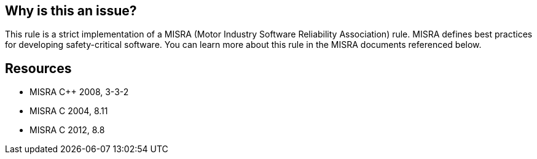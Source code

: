 == Why is this an issue?

This rule is a strict implementation of a MISRA (Motor Industry Software Reliability Association) rule. MISRA defines best practices for developing safety-critical software. You can learn more about this rule in the MISRA documents referenced below.


== Resources

* MISRA {cpp} 2008, 3-3-2
* MISRA C 2004, 8.11
* MISRA C 2012, 8.8


ifdef::env-github,rspecator-view[]

'''
== Implementation Specification
(visible only on this page)

=== Message

Add the "static" storage specifier to this declaration.


'''
== Comments And Links
(visible only on this page)

=== relates to: S822

=== relates to: S927

=== relates to: S1017

=== relates to: S1047

=== is related to: S832

=== on 16 Oct 2014, 14:47:00 Ann Campbell wrote:
\[~freddy.mallet] this, RSPEC-927 and RSPEC-1047 all relate to each redeclaration of a function being exactly the same (modifiers, types, param names)

endif::env-github,rspecator-view[]
